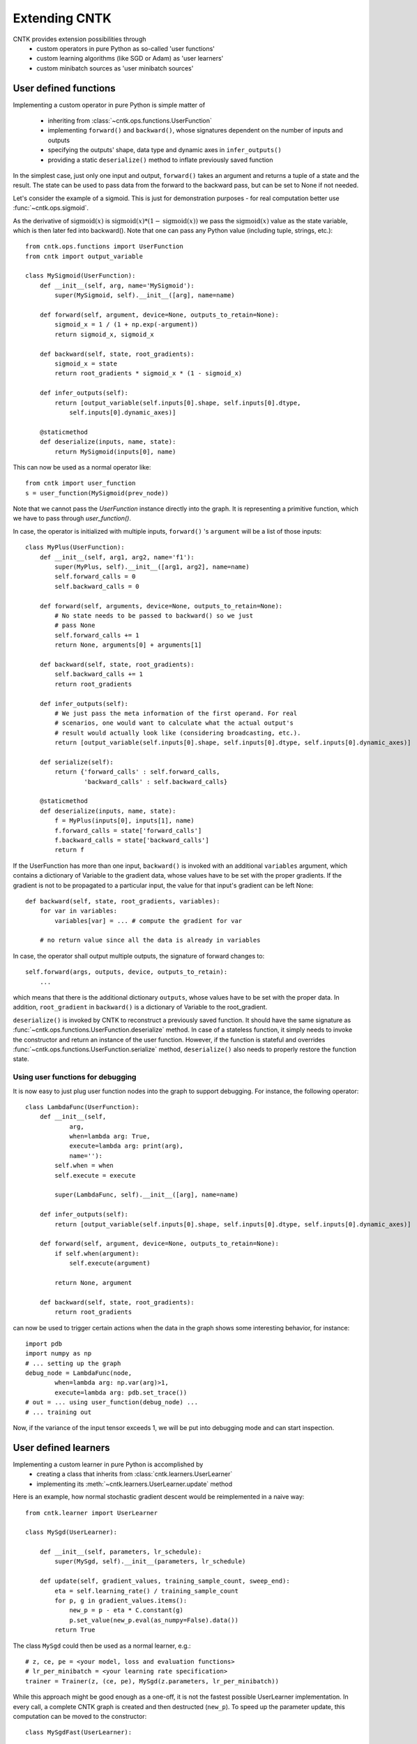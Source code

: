 Extending CNTK
==============

CNTK provides extension possibilities through
 - custom operators in pure Python as so-called 'user functions'
 - custom learning algorithms (like SGD or Adam) as 'user learners'
 - custom minibatch sources as 'user minibatch sources'

User defined functions
----------------------
Implementing a custom operator in pure Python is simple matter of

 - inheriting from :class:`~cntk.ops.functions.UserFunction`
 - implementing ``forward()`` and ``backward()``, whose signatures dependent on the number of inputs and outputs
 - specifying the outputs' shape, data type and dynamic axes in
   ``infer_outputs()``
 - providing a static ``deserialize()`` method to inflate previously saved function

In the simplest case, just only one input and output, ``forward()`` takes an
argument and returns a tuple of a state and the result. The state can be used to
pass data from the forward to the backward pass, but can be set to None if not
needed.

Let's consider the example of a sigmoid. This is just for demonstration purposes - for real
computation better use :func:`~cntk.ops.sigmoid`.

As the derivative of :math:`\textrm{sigmoid}(x)` is :math:`\textrm{sigmoid}(x) * (1-\textrm{sigmoid}(x))` we
pass the :math:`\textrm{sigmoid}(x)` value as the state variable, which is then later
fed into backward(). Note that one can pass any Python value (including
tuple, strings, etc.)::

    from cntk.ops.functions import UserFunction
    from cntk import output_variable

    class MySigmoid(UserFunction):
        def __init__(self, arg, name='MySigmoid'):
            super(MySigmoid, self).__init__([arg], name=name)

        def forward(self, argument, device=None, outputs_to_retain=None):
            sigmoid_x = 1 / (1 + np.exp(-argument))
            return sigmoid_x, sigmoid_x

        def backward(self, state, root_gradients):
            sigmoid_x = state
            return root_gradients * sigmoid_x * (1 - sigmoid_x)

        def infer_outputs(self):
            return [output_variable(self.inputs[0].shape, self.inputs[0].dtype,
                self.inputs[0].dynamic_axes)]

        @staticmethod
        def deserialize(inputs, name, state):
            return MySigmoid(inputs[0], name)

This can now be used as a normal operator like::

    from cntk import user_function
    s = user_function(MySigmoid(prev_node))

Note that we cannot pass the `UserFunction` instance directly into the graph.
It is representing a primitive function, which we have to pass through
`user_function()`.

In case, the operator is initialized with multiple inputs, ``forward()`` 's
``argument`` will be a list of those inputs::

    class MyPlus(UserFunction):
        def __init__(self, arg1, arg2, name='f1'):
            super(MyPlus, self).__init__([arg1, arg2], name=name)
            self.forward_calls = 0
            self.backward_calls = 0

        def forward(self, arguments, device=None, outputs_to_retain=None):
            # No state needs to be passed to backward() so we just
            # pass None
            self.forward_calls += 1
            return None, arguments[0] + arguments[1]

        def backward(self, state, root_gradients):
            self.backward_calls += 1
            return root_gradients

        def infer_outputs(self):
            # We just pass the meta information of the first operand. For real
            # scenarios, one would want to calculate what the actual output's
            # result would actually look like (considering broadcasting, etc.).
            return [output_variable(self.inputs[0].shape, self.inputs[0].dtype, self.inputs[0].dynamic_axes)]

        def serialize(self):
            return {'forward_calls' : self.forward_calls, 
                    'backward_calls' : self.backward_calls}

        @staticmethod
        def deserialize(inputs, name, state):
            f = MyPlus(inputs[0], inputs[1], name)
            f.forward_calls = state['forward_calls']
            f.backward_calls = state['backward_calls']
            return f

If the UserFunction has more than one input, ``backward()`` is invoked
with an additional ``variables`` argument, which contains a dictionary of
Variable to the gradient data, whose values have to be set with the proper
gradients. If the gradient is not to be propagated to a particular input,
the value for that input's gradient can be left None::

    def backward(self, state, root_gradients, variables):
        for var in variables:
            variables[var] = ... # compute the gradient for var

        # no return value since all the data is already in variables


In case, the operator shall output multiple outputs, the signature of forward
changes to::

   self.forward(args, outputs, device, outputs_to_retain):
       ...


which means that there is the additional dictionary ``outputs``, whose values
have to be set with the proper data.
In addition, ``root_gradient`` in ``backward()`` is a dictionary of Variable to the
root_gradient.

``deserialize()`` is invoked by CNTK to reconstruct a previously saved function. It should
have the same signature as :func:`~cntk.ops.functions.UserFunction.deserialize` method. 
In case of a stateless function, it simply needs to invoke the constructor and return an 
instance of the user function. However, if the function is stateful and overrides 
:func:`~cntk.ops.functions.UserFunction.serialize` method, ``deserialize()`` also needs to 
properly restore the function state.

Using user functions for debugging
~~~~~~~~~~~~~~~~~~~~~~~~~~~~~~~~~~

It is now easy to just plug user function nodes into the graph to support
debugging. For instance, the following operator::

    class LambdaFunc(UserFunction):
        def __init__(self,
                arg,
                when=lambda arg: True,
                execute=lambda arg: print(arg),
                name=''):
            self.when = when
            self.execute = execute

            super(LambdaFunc, self).__init__([arg], name=name)

        def infer_outputs(self):
            return [output_variable(self.inputs[0].shape, self.inputs[0].dtype, self.inputs[0].dynamic_axes)]

        def forward(self, argument, device=None, outputs_to_retain=None):
            if self.when(argument):
                self.execute(argument)

            return None, argument

        def backward(self, state, root_gradients):
            return root_gradients

can now be used to trigger certain actions when the data in the graph shows some
interesting behavior, for instance::

    import pdb
    import numpy as np
    # ... setting up the graph
    debug_node = LambdaFunc(node,
            when=lambda arg: np.var(arg)>1,
            execute=lambda arg: pdb.set_trace())
    # out = ... using user_function(debug_node) ...
    # ... training out

Now, if the variance of the input tensor exceeds 1, we will be put into
debugging mode and can start inspection.

User defined learners
---------------------
Implementing a custom learner in pure Python is accomplished by
 - creating a class that inherits from :class:`cntk.learners.UserLearner`
 - implementing its :meth:`~cntk.learners.UserLearner.update` method

Here is an example, how normal stochastic gradient descent would be
reimplemented in a naive way::

    from cntk.learner import UserLearner

    class MySgd(UserLearner):

        def __init__(self, parameters, lr_schedule):
            super(MySgd, self).__init__(parameters, lr_schedule)

        def update(self, gradient_values, training_sample_count, sweep_end):
            eta = self.learning_rate() / training_sample_count
            for p, g in gradient_values.items():
                new_p = p - eta * C.constant(g)
                p.set_value(new_p.eval(as_numpy=False).data())
            return True

The class ``MySgd`` could then be used as a normal learner, e.g.::

    # z, ce, pe = <your model, loss and evaluation functions>
    # lr_per_minibatch = <your learning rate specification>
    trainer = Trainer(z, (ce, pe), MySgd(z.parameters, lr_per_minibatch))

While this approach might be good enough as a one-off, it is not the fastest
possible UserLearner implementation. In every call, a complete CNTK graph is
created and then destructed (``new_p``). To speed up the parameter update, this
computation can be moved to the constructor:: 

    class MySgdFast(UserLearner):

        def __init__(self, parameters, lr_schedule):
            super(MySgdFast, self).__init__(parameters, lr_schedule, as_numpy=False)

            self.new_p = {}
            self.grad_input = {}

            self.sample_count_input = cntk.input_variable((), name='count')

            lr = lr_schedule[0]  # assuming constant learning rate
            eta = lr / self.sample_count_input

            # we need one graph per parameter shape
            for param in parameters:
                p_shape = param.shape
                self.grad_input[p_shape] = cntk.input_variable(p_shape)
                self.new_p[p_shape] = param - eta * self.grad_input[p_shape]

        def update(self, gradient_values, training_sample_count, sweep_end):
            for p, g in gradient_values.items():
                new_p = self.new_p[p.shape]
                grad_input = self.grad_input[p.shape]

                data = {
                        self.sample_count_input: np.asarray(training_sample_count),
                        grad_input: g
                        }
                result = new_p.eval(data, as_numpy=False)
                shape = result.shape

                # result has the shape of a complete minibatch, but contains
                # only one tensor, which we want to write to p. This means, we
                # have to slice off the leading dynamic axes.
                static_tensor = result.data.slice_view([0]*len(shape),
                                                       shape[2:])
                p.set_value(static_tensor)

            return True

With this implementation, we keep the costly NumPy conversion to a bare
minimum, while speeding up the update process considerably.

Before starting a new learner, though, please check out :mod:`cntk.learners`
whether your learner is already available.

User defined minibatch sources
------------------------------
In order to make use of CNTK's training session, one has to provide the input data as an
instance of :class:`~cntk.io.MinibatchSource`. Although :mod:`cntk.io` already provides means to read
image, text, and speech data, there might be the need (e.g. in distributed scnearios) to
roll out one's own custom minibatch
source. This is possible in pure Python as simple matter of

 - inheriting from :class:`~cntk.io.UserMinibatchSource` and
 - implementing the following methods

   - ``stream_infos()``: returns a list of :class:`~cntk.io.StreamInformation` instances that describe the streams the minibatch source is providing
   - ``next_minibatch()``: returns the next minibatch data as a dictionary of :class:`~cntk.io.StreamInformation` instance to the data (instance of :class:`~cntk.io.MinibatchData`, which basically wraps the data).

In the following example, we reimplement parts of the CNTKTextFormatReader to show how it
is done in an end-to-end manner. As we can see, the majority of the lines below is
scenario-specific code that deals with parsing, etc.::

    import numpy as np
    from cntk.io import UserMinibatchSource, StreamInformation, MinibatchData

    # Our toy test data contains two sequences. 'x' is a sparse representation of the
    # features (numbers representing the words in our training data). 'y' is the one-hot
    # label.
    MBDATA = r'''0	|x 560:1	|y 1 0 0 0 0
    0	|x 0:1
    0	|x 0:1
    1	|x 560:1	|y 0 1 0 0 0
    1	|x 0:1
    1	|x 0:1
    1	|x 424:1
    '''

    class MyDataSource(UserMinibatchSource):
        def __init__(self, f_dim, l_dim):
            self.f_dim, self.l_dim = f_dim, l_dim

            self.fsi = StreamInformation("features", 0, 'sparse', np.float32, (self.f_dim,))
            self.lsi = StreamInformation("labels", 1, 'dense', np.float32, (self.l_dim,))

            # MBDATA fits into memory, so we will read it in all at once. Normally, however,
            # it does not, in which case we would need to keep track of the position in the
            # file until which we have already provided the data.
            # It follows the CNTKTextFormat specification
            #   sequence ID |feature1 data |feature2 data
            # where in this case feature1's data is encoded as one-hot and we will
            # convert to CSR, and feature2's data is a one-hot encoded as dense.

            # We will store
            #   sequence id -> "features" -> list of features
            # and
            #   sequence id -> "labels" -> label

            self.data = {}
            for line in MBDATA.split('\n'):
                line = line.strip()
                if not line:
                    continue
                seq_id, data = line.split('|', 1)
                data = data.split("|")
                seq_id = int(seq_id.strip())

                if seq_id not in self.data:
                    self.data[seq_id] = {'features': []}

                # Processing features - expecting one per line.
                features = data[0].split(" ")
                vocab_idx = int(features[1].split(":")[0])
                self.data[seq_id]['features'].append(vocab_idx)

                # Process label, if exists
                if len(data) == 2:
                    labels = np.asarray([data[1].split(" ")[1:]], dtype=np.float32)
                    self.data[seq_id]['labels'] = labels

            self.sequences = sorted(self.data)
            self.next_seq_idx = 0

            super(MyDataSource, self).__init__()

        def stream_infos(self):
            return [self.fsi, self.lsi]

        def next_minibatch(self, num_samples, number_of_workers=1, worker_rank=0, device=None):
            # Note that in this example we do not yet make use of number_of_workers or
            # worker_rank, which will limit the minibatch source to single GPU / single node
            # scenarios.

            features = []
            labels = []

            sweep_end = False

            f_sample_count = l_sample_count = 0

            while max(f_sample_count, l_sample_count) < num_samples:
                if self.next_seq_idx == len(self.sequences):
                    sweep_end = True
                    self.next_seq_idx = 0

                seq_id = self.sequences[self.sequences[self.next_seq_idx]]

                f_data = self.data[seq_id]['features']
                l_data = self.data[seq_id]['labels']
                if (features or labels) and max(f_sample_count+len(f_data), l_sample_count+len(l_data)) > num_samples:
                    break
                f_sample_count += len(f_data)
                features.append(f_data)

                l_sample_count += len(l_data)
                labels.append(l_data)

                self.next_seq_idx += 1

            num_seq = len(features)

            f_data = Value.one_hot(batch=features, num_classes=self.f_dim)
            l_data = Value(batch=np.asarray(labels, dtype=np.float32))

            result = {
                    self.fsi: MinibatchData(f_data, num_seq, f_sample_count, sweep_end),
                    self.lsi: MinibatchData(l_data, num_seq, l_sample_count, sweep_end)
                    }


            return result

This can then be used wherever a :class:`~cntk.io.MinibatchSource` instance is accepted,
e.g.::

    input_dim = 1000
    num_output_classes = 5

    # instantiating the user minibatch source
    mbs = MyDataSource(input_dim, num_output_classes)
    feature = sequence.input_variable(shape=(input_dim,))
    label = cntk.input_variable(shape=(num_output_classes,))

    # setting up the model
    # ...

    # and train
    trainer = Trainer(z, (ce, errs), [learner])
    input_map = {
        feature: mbs.fsi,
        label: mbs.lsi
    }

    session = training_session(
        trainer=trainer, mb_source=mbs,
        model_inputs_to_streams=input_map,
        mb_size=4, max_samples=20
    )
    session.train()

As we have noted above, this minibatch source is limited to single GPU / single node
scenarios, but it can be adapted easily to be used with e.g. BlockMomentum. We simply have
to use `number_of_workers` to cut the data in slices and then return the slices depending
on which `worker_rank` requested the next minibatch.

.. note:: Please note that it is the user's task to provide proper randomization of the training data.

